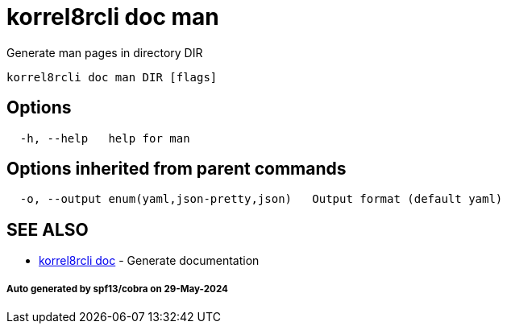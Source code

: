 = korrel8rcli doc man

Generate man pages in directory DIR

----
korrel8rcli doc man DIR [flags]
----

== Options

----
  -h, --help   help for man
----

== Options inherited from parent commands

----
  -o, --output enum(yaml,json-pretty,json)   Output format (default yaml)
----

== SEE ALSO

* xref:korrel8rcli_doc.adoc[korrel8rcli doc]	 - Generate documentation

[discrete]
===== Auto generated by spf13/cobra on 29-May-2024
